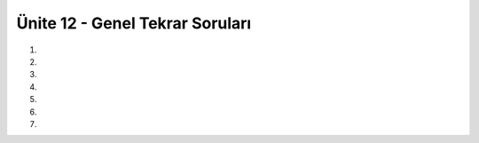 ..  Copyright (C)  Brad Miller, David Ranum, Jeffrey Elkner, Peter Wentworth, Allen B. Downey, Chris
    Meyers, and Dario Mitchell.  Permission is granted to copy, distribute
    and/or modify this document under the terms of the GNU Free Documentation
    License, Version 1.3 or any later version published by the Free Software
    Foundation; with Invariant Sections being Forward, Prefaces, and
    Contributor List, no Front-Cover Texts, and no Back-Cover Texts.  A copy of
    the license is included in the section entitled "GNU Free Documentation
    License".


.. setup for automatic question numbering.

.. 	qnum::
	:start: 1
	:prefix: 25-10-

Ünite 12 - Genel Tekrar Soruları
--------------------

#.

    .. tabbed:: ch25ex1t

        .. tab:: Soru

            Aşağıdaki hatalı kodu düzeltin.

            .. activecode:: ch25ex1q
                :nocodelens:

                x = (input("bir sayı giriniz"))
		y = (input("başka bir sayı giriniz"))

		sonuc = x * x + y * y
		print(Sonuc		
		

        .. tab:: Cevap

	    .. activecode::  ch25ex1a
                :nocodelens:

                x = int (input("bir sayı giriniz"))
		y = int (input("başka bir sayı giriniz"))

		sonuc = x * x + y * y
		print(sonuc)
		

#.

    .. tabbed:: ch25ex2t

        .. tab:: Soru

            Kullanıcıdan aldığınız 3 sayıdan en küçük olanı ekrana bastırınız.

            .. activecode::  ch25ex2q
                :nocodelens:

                

        .. tab:: Cevap

	    .. activecode::  ch25ex2a
                :nocodelens:
		
		x = int (input("bir sayı giriniz"))
                y = int (input("başka bir sayı giriniz"))
		z = int (input("başka bir sayı daha giriniz"))
		
		if x < y and x < z:
		    print("en küçük: " , x)
		elif y < x and y < z:
		    print("en küçük: " , y)
		elif z < x and z < y:
		    print("en küçük: " , z)

#.

    .. tabbed:: ch25ex3t

        .. tab:: Soru

           Bir listenin içindeki bütün negatif sayıları 0 yapan bir programı yazınız. 

           .. activecode::  ch25ex3q
                :nocodelens:

                


        .. tab:: Cevap

	    .. activecode::  ch25ex3a
                :nocodelens:

                liste=[6,-2,7,-1,9]

		
		for i in range(len(liste)):
		    if liste[i] < 0:
			liste[i] = 0
		print(liste)


#.

    .. tabbed:: ch25ex4t

        .. tab:: Soru

            Verilen bir listeyi sıralayan program yazınız.

            .. activecode::  ch25ex4q
                :nocodelens:

                

        .. tab:: Cevap

	    .. activecode::  ch25ex4a
                :nocodelens:
		
		liste = [6, 3, 7, 2, 9]
		for i in range(len(liste)):
		    min = i
		    for j in range(i,len(liste)):
			if liste[j] < liste[min]:
			    min = j
		    temp = liste[i]
		    liste[i] = liste[min]
		    liste[min] = temp

		print(liste)

#.

    .. tabbed:: ch25ex5t

        .. tab:: Soru

           Girdi olarak bir liste alan ve aldığı listedeki çift sayıları döndüren bir işlev yazınız.

           .. activecode::  ch25ex5q
                :nocodelens:

                

		

        .. tab:: Cevap

	    .. activecode::  ch25ex5a
                :nocodelens:

                def ciftSayiSec(liste):
		    yeniListe= []
		    for sayi in liste:
			if sayi % 2 == 0:
			    yeniListe.append(sayi)
		    return yeniListe

		liste=[1,2,3,4,5]
		yeni = ciftSayiSec(liste)
		print(yeni)

#.

    .. tabbed:: ch25ex6t

        .. tab:: Soru

            Aşağıdaki resmi ("gal2.jpg") siyah beyaz yapan bir program yazınız.  

             .. raw:: html
	      
 
		  <center>
		  <img src="../_static/gal2.jpg" id="gal2.jpg">
		  </center>

            .. activecode::  ch25ex62q
                :nocodelens:

                



		

        .. tab:: Cevap

	    .. activecode::  ch25ex6a
                :nocodelens:

                from image import *

		resim = Image("gal2.jpg")

		for x in range(resim.getWidth()):
		    for y in range(resim.getHeight()):
			p = resim.getPixel(x, y)
			r = p.getRed()
			g = p.getGreen()
        		b = p.getBlue()
        		avg = (r + g + b) // 3
	
			yeniPiksel = Pixel(avg, avg,avg)
        		resim.setPixel(x, y, yeniPiksel)
		pencere = ImageWin(resim.getWidth(),resim.getHeight())
		resim.draw(pencere)

	
#.

    .. tabbed:: ch25ex7t

        .. tab:: Soru

           Turtle kütüphanesi ile F harfini ekrana çizen program yazın.

           .. activecode::  ch25ex7q
                :nocodelens:

                

        .. tab:: Cevap

	    .. activecode::  ch25ex7a
                :nocodelens:

		from turtle import *
		space = Screen()
		alex = Turtle()
		alex.left(90)
		alex.forward(100)
		alex.right(90)
		alex.forward(50)
		alex.penup()
		alex.goto(0,60)
		alex.pendown()
		alex.forward(50)


.. raw:: html

    <br><br><br><table><tr><td><img src="../_static/beach.jpg" id="beach.jpg"></td><td><img src="../_static/vangogh.jpg" id="vangogh.jpg"></td><td><img src="../_static/swan.jpg" id="swan.jpg"></td></tr><tr><td>beach.jpg</td><td>vangogh.jpg</td><td>swan.jpg</td></tr></table><br><br><br><table><tr><td><img src="../_static/gal2.jpg" id="gal2.jpg"></td><td><img src="../_static/eiffel.jpg" id="eiffel.jpg"></td><td> </td><td><img src="../_static/lady_tiny.png" id="lady_tiny.png"></td></tr><tr><td>gal2.jpg</td><td>eiffel.jpg</td><td> </td><td>lady_tiny.png</td></tr></table><br><br><br><table><tr><td><img src="../_static/puppy.jpg" id="puppy.jpg"></td><td><img src="../_static/motorcycle.jpg" id="motorcycle.jpg"></td><td><img src="../_static/gal1.jpg" id="gal1.jpg"></td></tr><tr><td>puppy.jpg</td><td>motorcycle.jpg</td><td>gal1.jpg</td></tr>
   </table><br><br><br>
   <table><tr><td><img src="../_static/kitten.jpg" id="kitten.jpg"></td><td><img src="../_static/girl.jpg" id="girl.jpg"></td><tr><td>kitten.jpg</td><td>girl.jpg</td></tr></tr>
   </table><br><br><br><br><br>

